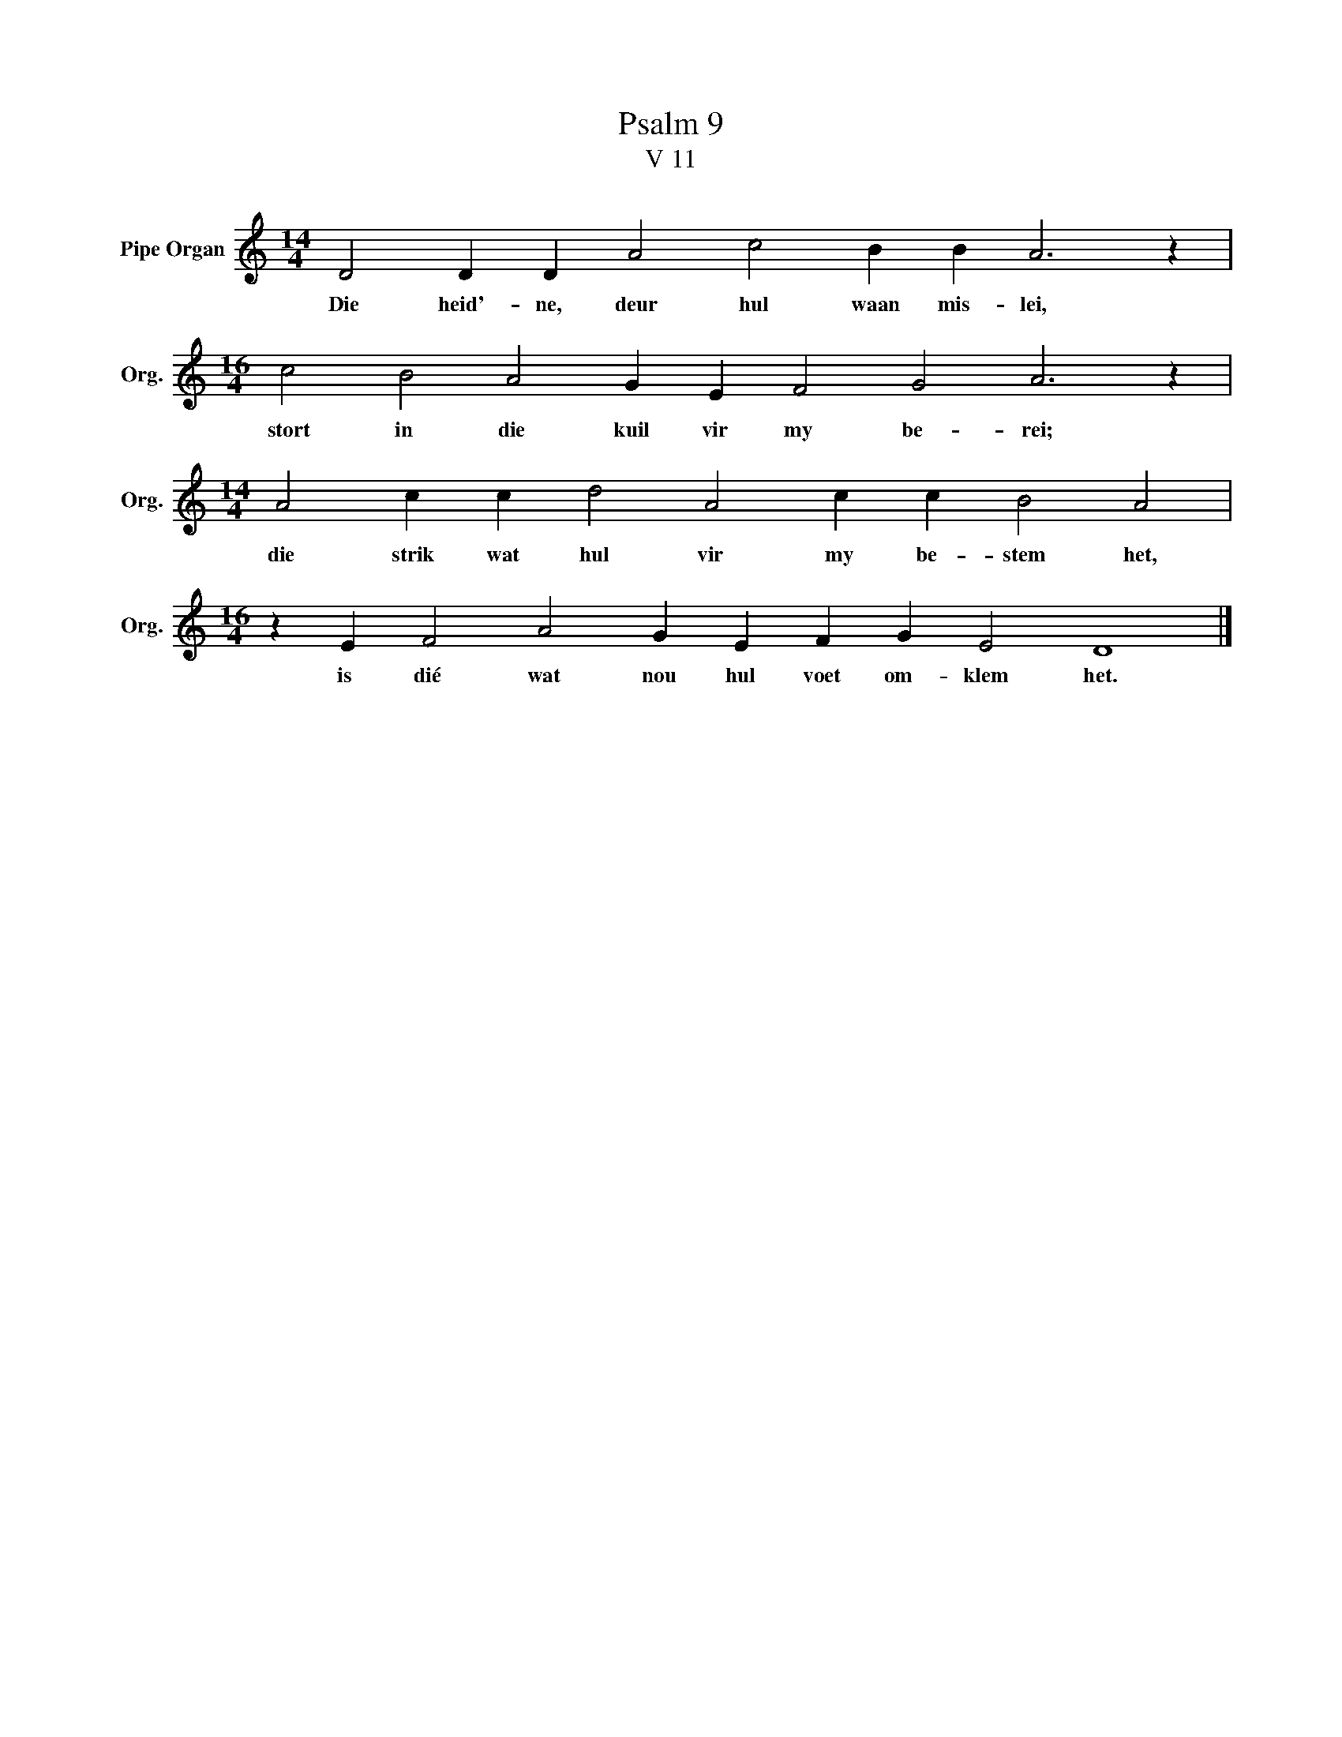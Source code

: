 X:1
T:Psalm 9
T:V 11
L:1/4
M:14/4
I:linebreak $
K:C
V:1 treble nm="Pipe Organ" snm="Org."
V:1
 D2 D D A2 c2 B B A3 z |$[M:16/4] c2 B2 A2 G E F2 G2 A3 z |$[M:14/4] A2 c c d2 A2 c c B2 A2 |$ %3
w: Die heid'- ne, deur hul waan mis- lei,|stort in die kuil vir my be- rei;|die strik wat hul vir my be- stem het,|
[M:16/4] z E F2 A2 G E F G E2 D4 |] %4
w: is dié wat nou hul voet om- klem het.|

